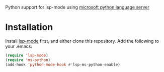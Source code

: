 Python support for lsp-mode using [[https://github.com/Microsoft/python-language-server][microsoft python language server]]

* Installation
Install [[https://github.com/emacs-lsp/lsp-mode][lsp-mode]] first, and either clone this repository. Add the following to your .emacs:
#+BEGIN_SRC emacs-lisp
(require 'lsp-mode)
(require 'ms-python)
(add-hook 'python-mode-hook #'lsp-ms-python-enable)
#+END_SRC
